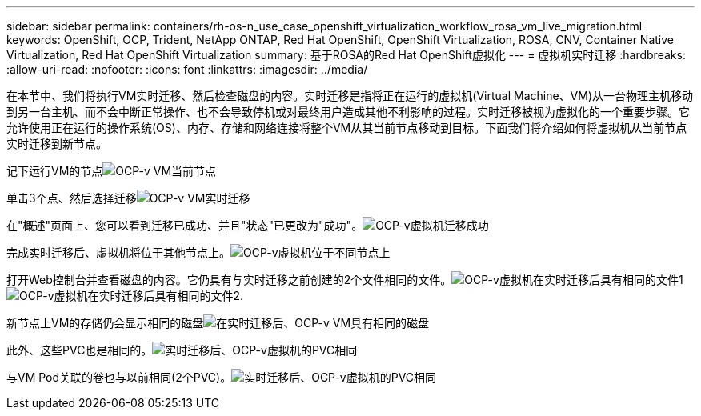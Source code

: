 ---
sidebar: sidebar 
permalink: containers/rh-os-n_use_case_openshift_virtualization_workflow_rosa_vm_live_migration.html 
keywords: OpenShift, OCP, Trident, NetApp ONTAP, Red Hat OpenShift, OpenShift Virtualization, ROSA, CNV, Container Native Virtualization, Red Hat OpenShift Virtualization 
summary: 基于ROSA的Red Hat OpenShift虚拟化 
---
= 虚拟机实时迁移
:hardbreaks:
:allow-uri-read: 
:nofooter: 
:icons: font
:linkattrs: 
:imagesdir: ../media/


[role="lead"]
在本节中、我们将执行VM实时迁移、然后检查磁盘的内容。实时迁移是指将正在运行的虚拟机(Virtual Machine、VM)从一台物理主机移动到另一台主机、而不会中断正常操作、也不会导致停机或对最终用户造成其他不利影响的过程。实时迁移被视为虚拟化的一个重要步骤。它允许使用正在运行的操作系统(OS)、内存、存储和网络连接将整个VM从其当前节点移动到目标。下面我们将介绍如何将虚拟机从当前节点实时迁移到新节点。

记下运行VM的节点image:redhat_openshift_ocpv_rosa_image24.png["OCP-v VM当前节点"]

单击3个点、然后选择迁移image:redhat_openshift_ocpv_rosa_image25.png["OCP-v VM实时迁移"]

在"概述"页面上、您可以看到迁移已成功、并且"状态"已更改为"成功"。image:redhat_openshift_ocpv_rosa_image26.png["OCP-v虚拟机迁移成功"]

完成实时迁移后、虚拟机将位于其他节点上。image:redhat_openshift_ocpv_rosa_image27.png["OCP-v虚拟机位于不同节点上"]

打开Web控制台并查看磁盘的内容。它仍具有与实时迁移之前创建的2个文件相同的文件。image:redhat_openshift_ocpv_rosa_image28.png["OCP-v虚拟机在实时迁移后具有相同的文件1"] image:redhat_openshift_ocpv_rosa_image29.png["OCP-v虚拟机在实时迁移后具有相同的文件2."]

新节点上VM的存储仍会显示相同的磁盘image:redhat_openshift_ocpv_rosa_image30.png["在实时迁移后、OCP-v VM具有相同的磁盘"]

此外、这些PVC也是相同的。image:redhat_openshift_ocpv_rosa_image31.png["实时迁移后、OCP-v虚拟机的PVC相同"]

与VM Pod关联的卷也与以前相同(2个PVC)。image:redhat_openshift_ocpv_rosa_image32.png["实时迁移后、OCP-v虚拟机的PVC相同"]
